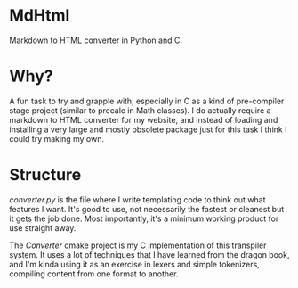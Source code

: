 * MdHtml
Markdown to HTML converter in Python and C.
* Why?
A fun task to try and grapple with, especially in C as a kind of pre-compiler
stage project (similar to precalc in Math classes).
I do actually require a markdown to HTML converter for my website, and instead
of loading and installing a very large and mostly obsolete package just for this
task I think I could try making my own.
* Structure
/converter.py/ is the file where I write templating code to think out what
features I want. It's good to use, not necessarily the fastest or cleanest but
it gets the job done. Most importantly, it's a minimum working product for use
straight away.

The /Converter/ cmake project is my C implementation of this transpiler system.
It uses a lot of techniques that I have learned from the dragon book, and I'm
kinda using it as an exercise in lexers and simple tokenizers, compiling content
from one format to another.
